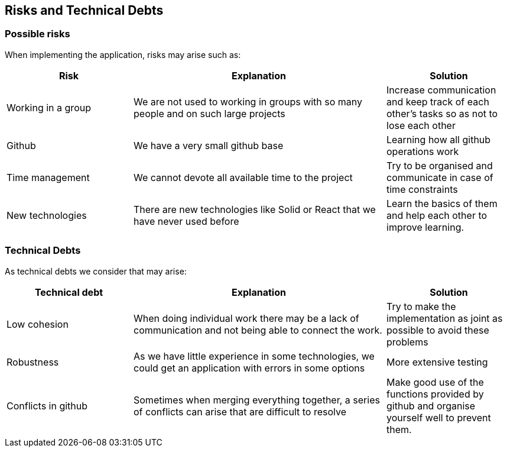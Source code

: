[[section-technical-risks]]
== Risks and Technical Debts
=== Possible risks
When implementing the application, risks may arise such as:
[options="header",cols="1,2,1"]
|===
|Risk|Explanation|Solution
| Working in a group | We are not used to working in groups with so many people and on such large projects|Increase communication and keep track of each other's tasks so as not to lose each other
| Github | We have a very small github base | Learning how all github operations work
| Time management | We cannot devote all available time to the project| Try to be organised and communicate in case of time constraints
|New technologies |There are new technologies like Solid or React that we have never used before|Learn the basics of them and help each other to improve learning.
|===
=== Technical Debts


As technical debts we consider that may arise:
[options="header",cols="1,2,1"]
|===
|Technical debt|Explanation|Solution
|Low cohesion |When doing individual work there may be a lack of communication and not being able to connect the work. |Try to make the implementation as joint as possible to avoid these problems
| Robustness |As we have little experience in some technologies, we could get an application with errors in some options|More extensive testing
|Conflicts in github|Sometimes when merging everything together, a series of conflicts can arise that are difficult to resolve|Make good use of the functions provided by github and organise yourself well to prevent them.
|===
